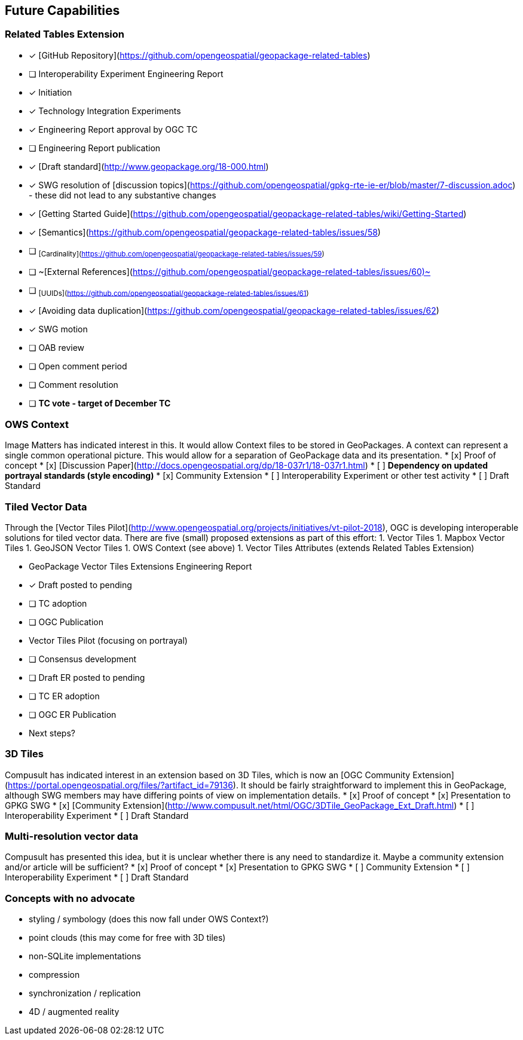 == Future Capabilities
### Related Tables Extension
* [x] [GitHub Repository](https://github.com/opengeospatial/geopackage-related-tables)
* [ ] Interoperability Experiment Engineering Report
  * [x] Initiation
  * [x] Technology Integration Experiments
  * [x] Engineering Report approval by OGC TC
  * [ ] Engineering Report publication
* [x] [Draft standard](http://www.geopackage.org/18-000.html)
* [x] SWG resolution of [discussion topics](https://github.com/opengeospatial/gpkg-rte-ie-er/blob/master/7-discussion.adoc) - these did not lead to any substantive changes
* [x] [Getting Started Guide](https://github.com/opengeospatial/geopackage-related-tables/wiki/Getting-Started)
  * [x] [Semantics](https://github.com/opengeospatial/geopackage-related-tables/issues/58)
  * [ ] ~[Cardinality](https://github.com/opengeospatial/geopackage-related-tables/issues/59)~
  * [ ] ~[External References](https://github.com/opengeospatial/geopackage-related-tables/issues/60)~
  * [ ] ~[UUIDs](https://github.com/opengeospatial/geopackage-related-tables/issues/61)~
  * [x] [Avoiding data duplication](https://github.com/opengeospatial/geopackage-related-tables/issues/62)
* [x] SWG motion
* [ ] OAB review
* [ ] Open comment period
* [ ] Comment resolution
* [ ] **TC vote - target of December TC**

### OWS Context
Image Matters has indicated interest in this. It would allow Context files to be stored in GeoPackages. A context can represent a single common operational picture. This would allow for a separation of GeoPackage data and its presentation.
* [x] Proof of concept
* [x] [Discussion Paper](http://docs.opengeospatial.org/dp/18-037r1/18-037r1.html)
* [ ] **Dependency on updated portrayal standards (style encoding)**
* [x] Community Extension
* [ ] Interoperability Experiment or other test activity
* [ ] Draft Standard

### Tiled Vector Data
Through the [Vector Tiles Pilot](http://www.opengeospatial.org/projects/initiatives/vt-pilot-2018), OGC is developing interoperable solutions for tiled vector data. There are five (small) proposed extensions as part of this effort:
1. Vector Tiles
1. Mapbox Vector Tiles
1. GeoJSON Vector Tiles
1. OWS Context (see above)
1. Vector Tiles Attributes (extends Related Tables Extension)

* GeoPackage Vector Tiles Extensions Engineering Report
   * [x] Draft posted to pending
   * [ ] TC adoption
   * [ ] OGC Publication
* Vector Tiles Pilot (focusing on portrayal)
   * [ ] Consensus development
   * [ ] Draft ER posted to pending
   * [ ] TC ER adoption
   * [ ] OGC ER Publication
* Next steps?

### 3D Tiles
Compusult has indicated interest in an extension based on 3D Tiles, which is now an [OGC Community Extension](https://portal.opengeospatial.org/files/?artifact_id=79136). It should be fairly straightforward to implement this in GeoPackage, although SWG members may have differing points of view on implementation details.
* [x] Proof of concept
* [x] Presentation to GPKG SWG
* [x] [Community Extension](http://www.compusult.net/html/OGC/3DTile_GeoPackage_Ext_Draft.html)
* [ ] Interoperability Experiment
* [ ] Draft Standard

### Multi-resolution vector data
Compusult has presented this idea, but it is unclear whether there is any need to standardize it. Maybe a community extension and/or article will be sufficient?
* [x] Proof of concept
* [x] Presentation to GPKG SWG
* [ ] Community Extension
* [ ] Interoperability Experiment
* [ ] Draft Standard

### Concepts with no advocate
* styling / symbology (does this now fall under OWS Context?)
* point clouds (this may come for free with 3D tiles)
* non-SQLite implementations
* compression
* synchronization / replication
* 4D / augmented reality
